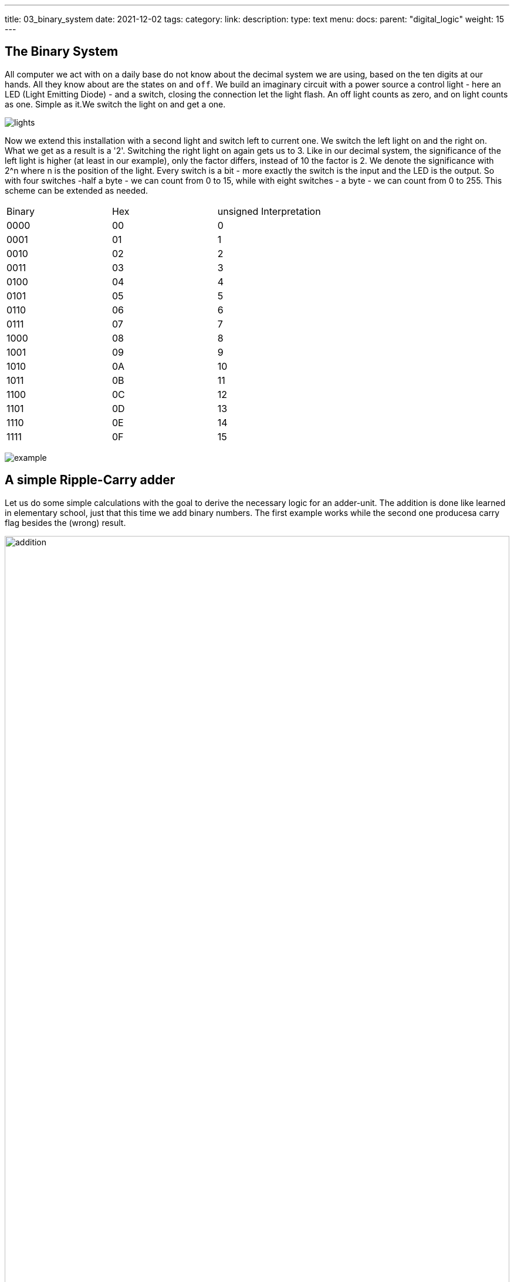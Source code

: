 ---
title: 03_binary_system
date: 2021-12-02
tags: 
category:
link:
description:
type: text
menu:
  docs:
    parent: "digital_logic"
    weight: 15
---

==  The Binary System


All computer we act with on a daily base do not know about the decimal system we are using, based on the ten digits at our hands.
All they know about are the states `on` and `off`. We build an imaginary circuit with a power source a control light - here an LED (Light Emitting Diode)  - and a switch,
closing the connection let the light flash. An off light counts as zero, and on light counts as one. Simple as it.We switch the light on
and get a one.

image:../images/how_does_cpu/lights.png[title="A schematic of the imaginary circuit."]


Now we extend this installation with a second light and switch left to current one. We switch the left light on and the right on. What we get as a result is a '2'.
Switching the right light on again gets us to 3. Like in our decimal system, the significance of the left light is higher (at least in our example), only the factor differs,
instead of 10 the factor is 2. We denote the significance with 2^n where n is the position of the light. Every switch is a bit - more exactly the switch is the input and the
LED is the output. So with four switches -half a byte - we can count from 0 to 15, while with eight switches - a byte - we can count from 0 to 255. This scheme can be extended as needed.

|==============================================================
| Binary  | Hex |unsigned Interpretation 
|     0000| 00  |  0                       
|     0001| 01  |  1                      
|     0010| 02  |  2                      
|     0011| 03  |  3                      
|     0100| 04  |  4                      
|     0101| 05  |  5                       
|     0110| 06  |  6                       
|     0111| 07  |  7                       
|     1000| 08  |  8                      
|     1001| 09  |  9                     
|     1010| 0A  |  10               
|     1011| 0B  |  11         
|     1100| 0C  |  12             
|     1101| 0D  |  13          
|     1110| 0E  |  14       
|     1111| 0F  |  15      
|==============================================================


image:../images/how_does_cpu/example.jpg[title="showing the binary value 9 (unsigned w/ MSB left)."]


== A simple Ripple-Carry adder

Let us do some simple calculations with the goal to derive the necessary logic for an adder-unit.
The addition is done like learned in elementary school, just that this time we add binary numbers.
The first example works while the second one producesa carry flag besides the (wrong) result.

image:../images/how_does_cpu/addition.svg[width="100%"]

= Scheme for combinatorial circuit
We develop the RC-adder circuit according to the following scheme, 
applied to evaluate combinatorial circuits

. Define inputs and outputs 
. Construct truth table 
. Evaluate boolean equations / simplify 
. Draw optimized combinatorial circuit 

[cols="a,a",options="header"]
|====
Truth table for fulladder cell | fulladder cell |
||
[width="100%",cols="3,3,3,0,3,3",options="header"]
!===
! c_in ! A ! B !! c_out ! sum
! 0 ! 0 ! 0 !! 0 ! 0
! 0 ! 0 ! 1 !! 0 ! 1
! 0 ! 1 ! 0 !! 0 ! 1
! 0 ! 1 ! 1 !! 1 ! 0
! 1 ! 0 ! 0 !! 0 ! 1
! 1 ! 0 ! 1 !! 1 ! 0
! 1 ! 1 ! 0 !! 1 ! 0
! 1 ! 1 ! 1 !! 1 ! 1
!===
|image:../images/how_does_cpu/fulladder_cell.svg[width="100%"] 
|====

[role="image","../images/sum-equations.svg",imgfmt="svg", width="100%"]
\[
\begin{aligned}
s & = (\overline{c_{in}} \land \overline{A} \land B) \lor (\overline{c_{in}} \land A \land {\overline{B}}) \lor (c_{in} \land \overline{A} \land \overline{B}) \lor (c_{in} \land A \land B) \\
& = \overline{c_{in}}(\overline{A} \land \overline{B}) \lor (A \land \overline{B}) \lor c_{in}((\overline{A} \land \overline{B}) \lor (A \land B)) \\
& = \overline{c_{in}}(A \oplus B) \lor c_{in}(\overline{A \oplus B}) \\
& = A \oplus B \oplus c_{in}
\end{aligned}
\]





[role="image","../images/carry-equations.svg",imgfmt="svg", width="100%"]
\[
\begin{aligned}
c_{out} & = \overline{c_{in}}(A \land B) \lor c_{in}(\overline{A} \land B) \lor c_{in}(A \land \overline{B}) \lor c_{in}(A \land B) \\
& = \overline{c_{in}}(\overline{A} \land \overline{B}) \lor (A \land \overline{B}) \lor c_{in}((\overline{A} \land \overline{B}) \lor (A \land B)) \\
& = \overline{c_{in}}(A \land B) \lor c_{in}[(\overline{A} \land B) \lor (A\land \overline{B}) \lor A \land B] \\
& = \overline{c_{in}}AB \lor c_{in}(A \oplus B) \lor c_{in}AB \\
& = (\overline{c_{in}} \lor  c_{in})AB \lor c_{in}(A\oplus B) \\
& = AB \lor c_{in}A \oplus B
\end{aligned}
\]

image:../images/how_does_cpu/fulladder_structure.svg[width="75%"]

== A simpler approach

Instead of the circuit of a fulladder cell, by only considering the both input signals
without the carry, we evaluate the half-adder cell.

[width="100%",cols="3,3,0,3,3",options="header"]
|===
| A | B || c_out | sum
| 0 | 0 || 0 | 0
| 0 | 1 || 0 | 1
| 1 | 0 || 0 | 1
| 1 | 1 || 1 | 0
|===

As we can see, the halfadder consists only of the two gates 'AND' and 'XOR'.
Two halfadder and a separate 'OR'-gate for the carry-signal result in a fulladder.

[role="image","../images/half-adder.svg",imgfmt="svg", width="30%"]
\[
\begin{array}{c}
c = x \land y \\
s = x \oplus y
\end{array}
\]

image:../images/how_does_cpu/halfadder_structure.svg[width="75%"]
image:../images/how_does_cpu/halfadder2fulladder.svg[width="75%"]

== Carry-Lookahead Adder

To avoid the long delay for the carry signal in the rc-adder, 
the carry-Lookahead has been developed.
The signals, (g)enerate and (p)ropagate are defined as follows
(i being the index of the significance):

[role="image","../images/generate_propagate.svg",imgfmt="svg", width="30%"]
\[
\begin{array}{c}
g_{i} = a_{i} \land b_{i} \\
p_{i} = a_{i} \lor b_{i} 
\end{array}
\]

From these helper signals the next carry-value is calculated:

[role="image","../images/carry_lookahead.svg",imgfmt="svg", width="40%"]
\[
c_{i+1} = g_{i} \lor c_{i} \land p_{i} 
\]

[role="image","../images/carry_lookaheads.svg",imgfmt="svg", width="95%"]
\[
\begin{aligned}
c_{1} & = g_{0} \lor c_{0}p_{0} \\
c_{2} & = g_{1} \lor (g_{0} \lor c_{0}p_{0})p_{1} = g_{1} \lor g_{0}p_{1} \lor c_{0}p_{0})p_{1} \\
c_{3} & = g_{2} \lor c_{2}p_{2} = g_{2} \lor (g_{1} \lor g_{0}p_{1} \lor c_{0}p_{0}p_{1})p_{2} \\
 & = g_{2} \lor g_{1}p_{2} \lor g_{0}p_{1}p_{2} \lor c_{0}p_{0}p_{1}p_{2} \\
c_{4} & = g_{3} \lor c_{3}p_{3} = g_{3} \lor (g_{2} \lor g_{1}p_{2} \lor g_{0}p_{1}p_{2} \lor c_{0}p_{0}p_{1}p_{2})p_{3} \\
 & = g_{3} \lor g_{2}p_{3} \lor g_{1}p_{2}p_{3} \lor g_{0}p_{1}p_{2}p_{3} \lor c_{0}p_{0}p_{1}p_{2}p_{3} \\
\end{aligned}
\]


*Carry-Lookahead Adder circuit* 

image:../images/how_does_cpu/carry_lookahead_circuit.svg[width="120%"]


As can be seen the circuit complexity increases with the significance.
The table below shows the total view of these different adder implementations.
Of course the topic of adders is much broader as displayed here, we only introduced 
the concepts.

*Ripple-Carry Adder*

image:../images/how_does_cpu/fulladder_array.svg[width="120%"]

*Carry-Lookahead Adder* 

image:../images/how_does_cpu/cla_fulladder_array.svg[width="120%"]


In the next blog post we will see, how to extend the range of numbers to the negative space.
